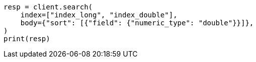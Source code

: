 // search/request/sort.asciidoc:153

[source, python]
----
resp = client.search(
    index=["index_long", "index_double"],
    body={"sort": [{"field": {"numeric_type": "double"}}]},
)
print(resp)
----